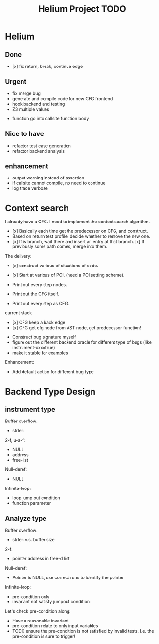 #+TITLE: Helium Project TODO



* Helium

** Done
- [x] fix return, break, continue edge
** Urgent
- fix merge bug
- generate and compile code for new CFG frontend
- hook backend and testing
- Z3 multiple values


- function go into callsite function body

** Nice to have
- refactor test case generation
- refactor backend analysis



** enhancement
- output warning instead of assertion
- if callsite cannot compile, no need to continue
- log trace verbose

* Context search
I already have a CFG. I need to implement the context search algorithm.


- [x] Basically each time get the predecessor on CFG, and construct.
- Based on return test profile, decide whether to remove the new one.
- [x] If is branch, wait there and insert an entry at that branch.
  [x] If previously some path comes, merge into them.

The delivery:
- [x] construct various of situations of code.
- [x] Start at various of POI. (need a POI setting scheme).

- Print out every step nodes.
- Print out the CFG itself.
- Print out every step as CFG.

current stack
- [x] CFG keep a back edge
- [x] CFG get cfg node from AST node, get predecessor function!










- Construct bug signature myself
- figure out the different backend oracle for different type of bugs (like instrument-xxx=true)
- make it stable for examples

Enhancement:
- Add default action for different bug type


* Backend Type Design

** instrument type

Buffer overflow:
- strlen

2-f, u-a-f:
- NULL
- address
- free-list

Null-deref:
- NULL

Infinite-loop:
- loop jump out condition
- function parameter

** Analyze type
Buffer overflow:
- strlen v.s. buffer size

2-f:
- pointer address in free-d list

Null-deref:
- Pointer is NULL, use correct runs to identify the pointer

Infinite-loop:
- pre-condition only
- invariant not satisfy jumpout condition

Let's check pre-condition along:
- Have a reasonable invariant
- pre-condition relate to only input variables
- TODO ensure the pre-condition is not satisfied by invalid tests. I.e. the pre-condition is sure to trigger!
